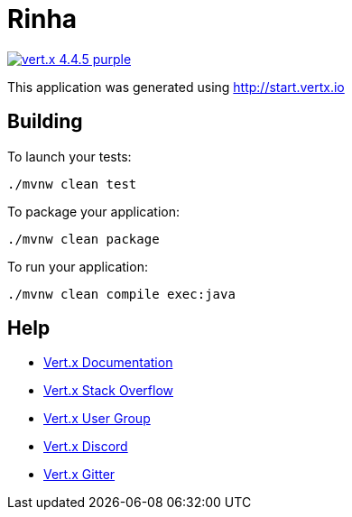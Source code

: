 = Rinha

image:https://img.shields.io/badge/vert.x-4.4.5-purple.svg[link="https://vertx.io"]

This application was generated using http://start.vertx.io

== Building

To launch your tests:
```
./mvnw clean test
```

To package your application:
```
./mvnw clean package
```

To run your application:
```
./mvnw clean compile exec:java
```

== Help

* https://vertx.io/docs/[Vert.x Documentation]
* https://stackoverflow.com/questions/tagged/vert.x?sort=newest&pageSize=15[Vert.x Stack Overflow]
* https://groups.google.com/forum/?fromgroups#!forum/vertx[Vert.x User Group]
* https://discord.gg/6ry7aqPWXy[Vert.x Discord]
* https://gitter.im/eclipse-vertx/vertx-users[Vert.x Gitter]


